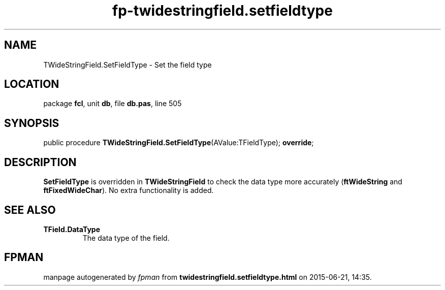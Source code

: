 .\" file autogenerated by fpman
.TH "fp-twidestringfield.setfieldtype" 3 "2014-03-14" "fpman" "Free Pascal Programmer's Manual"
.SH NAME
TWideStringField.SetFieldType - Set the field type
.SH LOCATION
package \fBfcl\fR, unit \fBdb\fR, file \fBdb.pas\fR, line 505
.SH SYNOPSIS
public procedure \fBTWideStringField.SetFieldType\fR(AValue:TFieldType); \fBoverride\fR;
.SH DESCRIPTION
\fBSetFieldType\fR is overridden in \fBTWideStringField\fR to check the data type more accurately (\fBftWideString\fR and \fBftFixedWideChar\fR). No extra functionality is added.


.SH SEE ALSO
.TP
.B TField.DataType
The data type of the field.

.SH FPMAN
manpage autogenerated by \fIfpman\fR from \fBtwidestringfield.setfieldtype.html\fR on 2015-06-21, 14:35.

